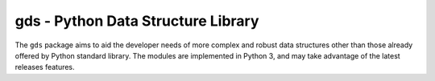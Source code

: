 =======================================
gds - Python Data Structure Library
=======================================

The ``gds`` package aims to aid the developer needs of more complex and robust data structures other than those already offered by Python standard library. The modules are implemented in Python 3, and may take advantage of the latest releases features.